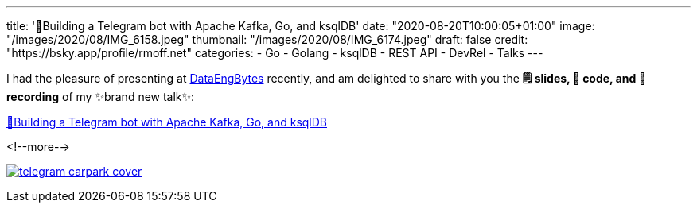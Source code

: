 ---
title: '🤖Building a Telegram bot with Apache Kafka, Go, and ksqlDB'
date: "2020-08-20T10:00:05+01:00"
image: "/images/2020/08/IMG_6158.jpeg"
thumbnail: "/images/2020/08/IMG_6174.jpeg"
draft: false
credit: "https://bsky.app/profile/rmoff.net"
categories:
- Go
- Golang
- ksqlDB
- REST API
- DevRel
- Talks
---

:source-highlighter: rouge
:icons: font
:rouge-css: style
:rouge-style: github

I had the pleasure of presenting at https://dataengconf.com.au/[DataEngBytes] recently, and am delighted to share with you the *🗒️ slides, 👾 code, and 🎥 recording* of my ✨brand new talk✨: 

https://rmoff.dev/carpark-telegram-bot[🤖Building a Telegram bot with Apache Kafka, Go, and ksqlDB]

<!--more-->

image:/images/2020/08/telegram_carpark_cover.jpg[link="https://rmoff.dev/carpark-telegram-bot"]
